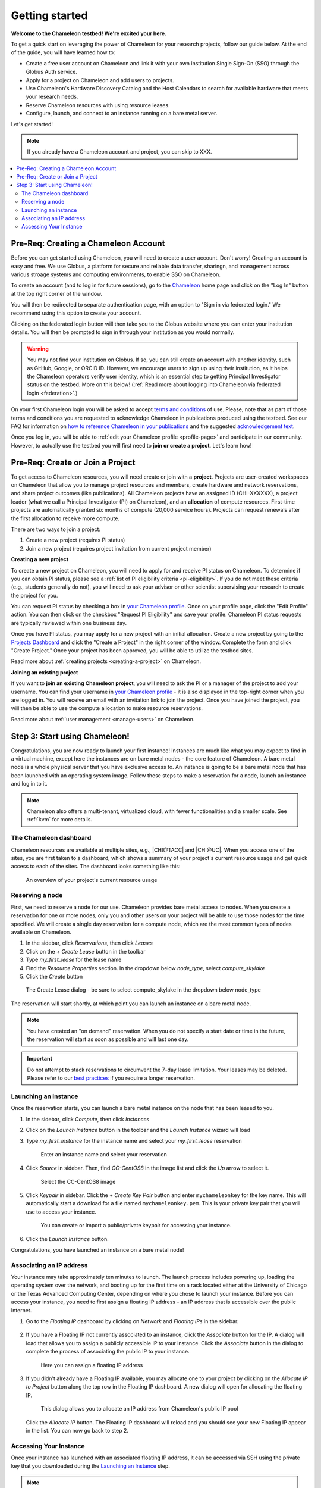 
.. _globus: https://www.globus.org/

.. _Chameleon: https://chameleoncloud.org/

.. _InCommon: https://incommon.org/federation

.. _`User Dashboard`: https://chameleoncloud.org/user/dashboard/

.. _`Projects Dashboard`: https://chameleoncloud.org/user/projects/

.. _getting-started:

================
Getting started
================

**Welcome to the Chameleon testbed! We're excited your here.**

To get a quick start on leveraging the power of Chameleon for your research
projects, follow our guide below. At the end of the guide, you will have
learned how to:

- Create a free user account on Chameleon and link it with your own
  institution Single Sign-On (SSO) through the Globus Auth service.
- Apply for a project on Chameleon and add users to projects.
- Use Chameleon's Hardware Discovery Catalog and the Host Calendars to
  search for available hardware that meets your research needs.
- Reserve Chameleon resources with using resource leases.
- Configure, launch, and connect to an instance running on a bare metal server.

Let's get started!

.. note:: If you already have a Chameleon account and project, you can skip to XXX.

.. contents:: :local:

.. _getting-started-user:

Pre-Req: Creating a Chameleon Account
=====================================

Before you can get started using Chameleon, you will need to create a user
account. Don't worry! Creating an account is easy and free. We use Globus, a
platform for secure and reliable data transfer, sharingn, and management across
various stroage systems and computing environments, to enable SSO on Chameleon.

To create an account (and to log in for future sessions), go to the Chameleon_
home page and click on the "Log In" button at the top right corner of the
window.

.. image:: ../_static/imgs/getting_started/chameleon-login.png

You will then be redirected to separate authentication page, with an option to
"Sign in via federated login." We recommend using this option to create your
account.

Clicking on the federated login button will then take you to the Globus website
where you can enter your institution details. You will then be prompted to sign
in through your institution as you would normally.

.. image:: ../_static/imgs/getting_started/globus-login.png

.. warning:: You may not find your institution on Globus. If so, you can still create an account with another identity, such as GitHub, Google, or ORCID iD. However, we encourage users to sign up using their institution, as it helps the Chameleon operators verify user identity, which is an essential step to getting Principal Investigator status on the testbed. More on this below! (:ref:`Read more about logging into Chameleon via federated login <federation>`.)

On your first Chameleon login you will be asked to accept `terms and conditions
<https://auth.chameleoncloud.org/auth/realms/chameleon/terms>`_ of use. Please,
note that as part of those terms and conditions you are requested to acknowledge
Chameleon in publications produced using the testbed. See our FAQ for
information on `how to reference Chameleon in your publications
<https://www.chameleoncloud.org/learn/frequently-asked-questions/#toc-how-should-i-cite-chameleon->`_
and the suggested `acknowledgement text
<https://www.chameleoncloud.org/learn/frequently-asked-questions/#toc-how-should-i-acknowledge-chameleon->`_.

Once you log in, you will be able to :ref:`edit your Chameleon profile
<profile-page>` and participate in our community. However, to actually use the
testbed you will first need to **join or create a project**. Let's learn how!

.. _getting-started-project:

Pre-Req: Create or Join a Project
================================

To get access to Chameleon resources, you will need create or join with a
**project**. Projects are user-created workspaces on Chameleon that allow you
to manage project resources and members, create hardware and network
reservations, and share project outcomes (like publications). All Chameleon
projects have an assigned ID (CHI-XXXXXX), a project leader (what we call a
Principal Investigator (PI) on Chameleon), and an **allocation** of compute
resources. First-time projects are automatically granted six months of compute
(20,000 service hours). Projects can request renewals after the first
allocation to receive more compute.

There are two ways to join a project:

1. Create a new project (requires PI status)
2. Join a new project (requires project invitation from current project member)

**Creating a new project**

To create a new project on Chameleon, you will need to apply for and receive PI
status on Chameleon. To determine if you can obtain PI status, please see a
:ref:`list of PI eligibility criteria <pi-eligibility>`. If you do not meet
these criteria (e.g., students generally do not), you will need to ask your
advisor or other scientist supervising your research to create the project for
you.

You can request PI status by checking a box in `your Chameleon profile
<https://www.chameleoncloud.org/user/profile/>`_. Once on your profile page,
click the "Edit Profile" action. You can then click on the checkbox "Request PI
Eligibility" and save your profile. Chameleon PI status requests are typically
reviewed within one business day.

.. image:: ../_static/imgs/getting_started/new-project-form.png 

Once you have PI status, you may apply for a new project with an initial
allocation. Create a new project by going to the `Projects Dashboard`_ and
click the "Create a Project" in the right corner of the window. Complete the
form and click "Create Project." Once your project has been approved, you will
be able to utilize the testbed sites.

Read more about :ref:`creating projects <creating-a-project>` on Chameleon.

**Joining an existing project**

.. image:: ../_static/imgs/getting_started/project-members-section.png

If you want to **join an existing Chameleon project**, you will need to ask the
PI or a manager of the project to add your username. You can find your username
in `your Chameleon profile <https://www.chameleoncloud.org/user/profile/>`_ - it
is also displayed in the top-right corner when you are logged in. You will
receive an email with an invitation link to join the project. Once you have
joined the project, you will then be able to use the compute allocation to make
resource reservations.

Read more about :ref:`user management <manage-users>` on Chameleon.

Step 3: Start using Chameleon!
==============================

Congratulations, you are now ready to launch your first instance! Instances are
much like what you may expect to find in a virtual machine, except here the
instances are on bare metal nodes - the core feature of Chameleon. A bare metal
node is a whole physical server that you have exclusive access to. An instance
is going to be a bare metal node that has been launched with an operating system
image. Follow these steps to make a reservation for a node, launch an instance
and log in to it.

.. note::

   Chameleon also offers a multi-tenant, virtualized cloud, with fewer
   functionalities and a smaller scale. See :ref:`kvm` for more details.

The Chameleon dashboard
-----------------------

Chameleon resources are available at multiple sites, e.g., |CHI@TACC| and
|CHI@UC|. When you access one of the sites, you are first taken to a dashboard,
which shows a summary of your project's current resource usage and get quick
access to each of the sites. The dashboard looks something like this:

.. figure:: dashboard.png
   :alt: The Chameleon Dashboard's resource usage summary
   :figclass: screenshot

   An overview of your project's current resource usage

Reserving a node
----------------

First, we need to reserve a node for our use. Chameleon provides bare metal
access to nodes. When you create a reservation for one or more nodes, only you
and other users on your project will be able to use those nodes for the time
specified. We will create a single day reservation for a compute node, which are
the most common types of nodes available on Chameleon.

#. In the sidebar, click *Reservations*, then click *Leases*
#. Click on the *+ Create Lease* button in the toolbar
#. Type *my_first_lease* for the lease name
#. Find the *Resource Properties* section. In the dropdown below *node_type*, select *compute_skylake*
#. Click the *Create* button

.. figure:: create_lease.png
  :alt: The Create Lease dialog
  :figclass: screenshot

  The Create Lease dialog - be sure to select compute_skylake in the dropdown below node_type

The reservation will start shortly, at which point you can launch an instance on
a bare metal node.

.. note::

   You have created an "on demand" reservation. When you do not specify a start
   date or time in the future, the reservation will start as soon as possible
   and will last one day.

.. important::

   Do not attempt to stack reservations to circumvent the 7-day lease
   limitation. Your leases may be deleted. Please refer to our `best practices
   <https://www.chameleoncloud.org/learn/frequently-asked-questions/#toc-what-are-the-best-practices-of-chameleon-usage->`_
   if you require a longer reservation.

Launching an instance
---------------------

Once the reservation starts, you can launch a bare metal instance on the node
that has been leased to you.

#. In the sidebar, click *Compute*, then click *Instances*

#. Click on the *Launch Instance* button in the toolbar and the *Launch
   Instance* wizard will load

#. Type *my_first_instance* for the instance name and select your
   *my_first_lease* reservation

   .. figure:: launch_details.png
      :alt: Launch details
      :figclass: screenshot

      Enter an instance name and select your reservation

#. Click *Source* in sidebar. Then, find *CC-CentOS8* in the image list and
   click the *Up* arrow to select it.

   .. figure:: launch_source.png
      :alt: Selecting an image
      :figclass: screenshot

      Select the CC-CentOS8 image

#. Click *Keypair* in sidebar. Click the *+ Create Key Pair* button and enter
   ``mychameleonkey`` for the key name. This will automatically start a download
   for a file named ``mychameleonkey.pem``. This is your private key pair that
   you will use to access your instance.

   .. figure:: launch_keypair.png
      :alt: Create a keypair to secure your instance
      :figclass: screenshot

      You can create or import a public/private keypair for accessing your
      instance.

#. Click the *Launch Instance* button.

Congratulations, you have launched an instance on a bare metal node!

.. _associating-an_ip:

Associating an IP address
-------------------------

Your instance may take approximately ten minutes to launch. The launch process
includes powering up, loading the operating system over the network, and booting
up for the first time on a rack located either at the University of Chicago or
the Texas Advanced Computing Center, depending on where you chose to launch your
instance. Before you can access your instance, you need to first assign a
floating IP address - an IP address that is accessible over the public Internet.

#. Go to the *Floating IP* dashboard by clicking on *Network* and *Floating IPs*
   in the sidebar.

    .. figure:: floating_ip_overview.png
       :alt: The Floating IP dashboard
       :figclass: screenshot

#. If you have a Floating IP not currently associated to an instance, click the
   *Associate* button for the IP. A dialog will load that allows you to assign a
   publicly accessible IP to your instance. Click the *Associate* button in the
   dialog to complete the process of associating the public IP to your instance.

   .. figure:: associate_ip.png
      :alt: The Manage Floating IP Associations dialog
      :figclass: screenshot

      Here you can assign a floating IP address

#. If you didn't already have a Floating IP available, you may allocate one to
   your project by clicking on the *Allocate IP to Project* button along the top
   row in the Floating IP dashboard. A new dialog will open for allocating the
   floating IP.

   .. figure:: associate_pool.png
      :alt: The Allocate Floating IP dialog
      :figclass: screenshot

      This dialog allows you to allocate an IP address from Chameleon's public
      IP pool

   Click the *Allocate IP* button. The Floating IP dashboard will reload and you
   should see your new Floating IP appear in the list. You can now go back to
   step 2.

Accessing Your Instance
-----------------------

Once your instance has launched with an associated floating IP address, it can
be accessed via SSH using the private key that you downloaded during the
`Launching an Instance`_ step.

.. note::

   The following instructions assume that you are using a macOS or Linux
   terminal equivalent. You may view our `YouTube video on how to login via SSH
   on Windows <https://youtu.be/MDK5D2ptJiQ>`_.

To log in to your instance, follow these steps:

#. Open a terminal window and navigate to where you downloaded the
   ``mychameleonkey.pem`` file. Change the permissions on the file to user
   read/write only:

   .. code-block:: bash

      chmod 600 mychameleonkey.pem

#. Add the key to your current SSH identity:

   .. code-block:: bash

      ssh-add mychameleonkey.pem

#. Log in to your Chameleon instance via SSH using the ``cc`` user account and
   your floating IP address. If your floating IP address was
   ``129.114.108.102``, you would use the command:

   .. code-block:: bash

      ssh cc@129.114.108.102

   .. note::

      Change the IP address in this command to match your instance's floating IP
      address!
